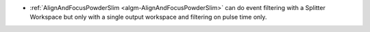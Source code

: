 - :ref:`AlignAndFocusPowderSlim <algm-AlignAndFocusPowderSlim>` can do event filtering with a Splitter Workspace but only with a single output workspace and filtering on pulse time only.
